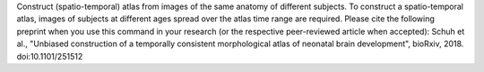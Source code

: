.. Auto-generated by help-rst from "mirtk construct-atlas -h" output


Construct (spatio-temporal) atlas from images of the same anatomy of different
subjects. To construct a spatio-temporal atlas, images of subjects at
different ages spread over the atlas time range are required. Please cite the
following preprint when you use this command in your research (or the
respective peer-reviewed article when accepted): Schuh et al., "Unbiased
construction of a temporally consistent morphological atlas of neonatal brain
development", bioRxiv, 2018. doi:10.1101/251512
